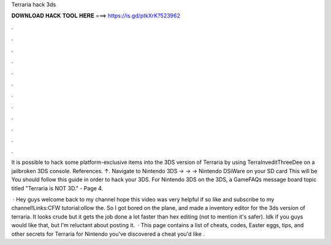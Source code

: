 Terraria hack 3ds



𝐃𝐎𝐖𝐍𝐋𝐎𝐀𝐃 𝐇𝐀𝐂𝐊 𝐓𝐎𝐎𝐋 𝐇𝐄𝐑𝐄 ===> https://is.gd/ptkXrK?523962



.



.



.



.



.



.



.



.



.



.



.



.

It is possible to hack some platform-exclusive items into the 3DS version of Terraria by using TerraInveditThreeDee on a jailbroken 3DS console. References. ↑. Navigate to Nintendo 3DS -> -> -> Nintendo DSiWare on your SD card This will be You should follow this guide in order to hack your 3DS. For Nintendo 3DS on the 3DS, a GameFAQs message board topic titled "Terraria is NOT 3D." - Page 4.

 · Hey guys welcome back to my channel hope this video was very helpful if so like and subscribe to my channel!Links:CFW tutorial:ollow the. So I got bored on the plane, and made a inventory editor for the 3ds version of terraria. It looks crude but it gets the job done a lot faster than hex editing (not to mention it's safer). Idk if you guys would like that, but I'm reluctant about posting it.  · This page contains a list of cheats, codes, Easter eggs, tips, and other secrets for Terraria for Nintendo  you've discovered a cheat you'd like .
